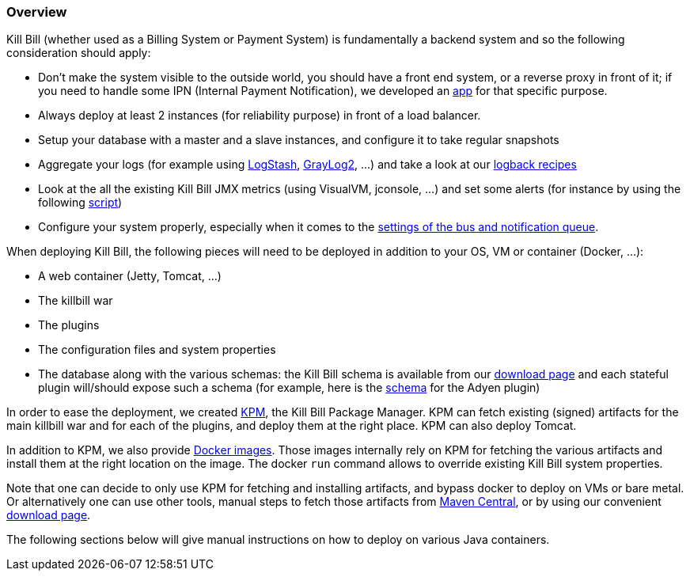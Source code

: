 === Overview

Kill Bill (whether used as a Billing System or Payment System) is fundamentally a backend system and so the following consideration should apply:

* Don't make the system visible to the outside world, you should have a front end system, or a reverse proxy in front of it; if you need to handle some IPN (Internal Payment Notification), we developed an https://github.com/killbill/killbill-notifications-proxy[app] for that specific purpose.
* Always deploy at least 2 instances (for reliability purpose) in front of a load balancer.
* Setup your database with a master and a slave instances, and configure it to take regular snapshots
* Aggregate your logs (for example using http://logstash.net/[LogStash], https://www.graylog.org/[GrayLog2], ...) and take a look at our https://github.com/killbill/killbill/wiki/Logback-recipes[logback recipes]
* Look at the all the existing Kill Bill JMX metrics (using VisualVM, jconsole, ...) and set some alerts (for instance by using the following https://github.com/killbill/nagios-jmx-plugin[script])
* Configure your system properly, especially when it comes to the https://github.com/killbill/killbill/wiki/Kill-Bill-Bus-and-Notification-Queue-Configuration[settings of the bus and notification queue].


When deploying Kill Bill, the following pieces will need to be deployed in addition to your OS, VM or container (Docker, ...):

* A web container (Jetty, Tomcat, ...)
* The killbill war
* The plugins
* The configuration files and system properties
* The database along with the various schemas: the Kill Bill schema is available from our http://killbill.io/downloads[download page] and each stateful plugin will/should expose such a schema (for example, here is the https://github.com/killbill/killbill-adyen-plugin/blob/master/src/main/resources/ddl.sql[schema] for the Adyen plugin)

In order to ease the deployment, we created https://github.com/killbill/killbill-cloud/tree/master/kpm[KPM], the Kill Bill Package Manager. KPM can fetch existing (signed) artifacts for the main killbill war and for each of the plugins, and deploy them at the right place. KPM can also deploy Tomcat.

In addition to KPM, we also provide https://registry.hub.docker.com/u/killbill/killbill[Docker images]. Those images internally rely on KPM for fetching the various artifacts and install them at the right location on the image. The docker `run` command allows to override existing Kill Bill system properties.

Note that one can decide to only use KPM for fetching and installing artifacts, and bypass docker to deploy on VMs or bare metal. Or alternatively one can use other tools, manual steps to fetch those artifacts from http://search.maven.org/[Maven Central], or by using our convenient http://killbill.io/downloads[download page].

The following sections below will give manual instructions on how to deploy on various Java containers.
